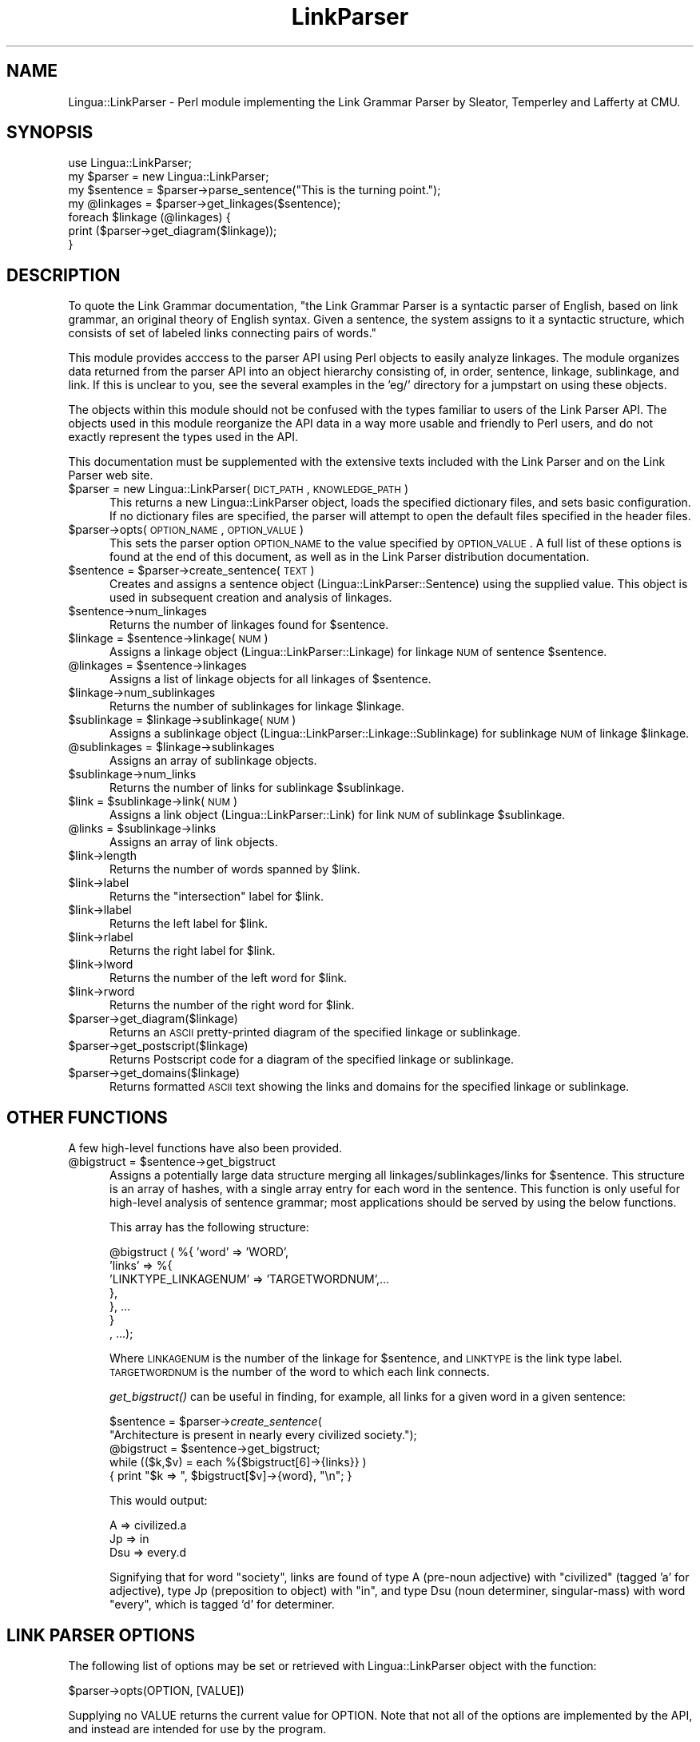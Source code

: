 .rn '' }`
''' $RCSfile$$Revision$$Date$
'''
''' $Log$
'''
.de Sh
.br
.if t .Sp
.ne 5
.PP
\fB\\$1\fR
.PP
..
.de Sp
.if t .sp .5v
.if n .sp
..
.de Ip
.br
.ie \\n(.$>=3 .ne \\$3
.el .ne 3
.IP "\\$1" \\$2
..
.de Vb
.ft CW
.nf
.ne \\$1
..
.de Ve
.ft R

.fi
..
'''
'''
'''     Set up \*(-- to give an unbreakable dash;
'''     string Tr holds user defined translation string.
'''     Bell System Logo is used as a dummy character.
'''
.tr \(*W-|\(bv\*(Tr
.ie n \{\
.ds -- \(*W-
.ds PI pi
.if (\n(.H=4u)&(1m=24u) .ds -- \(*W\h'-12u'\(*W\h'-12u'-\" diablo 10 pitch
.if (\n(.H=4u)&(1m=20u) .ds -- \(*W\h'-12u'\(*W\h'-8u'-\" diablo 12 pitch
.ds L" ""
.ds R" ""
'''   \*(M", \*(S", \*(N" and \*(T" are the equivalent of
'''   \*(L" and \*(R", except that they are used on ".xx" lines,
'''   such as .IP and .SH, which do another additional levels of
'''   double-quote interpretation
.ds M" """
.ds S" """
.ds N" """""
.ds T" """""
.ds L' '
.ds R' '
.ds M' '
.ds S' '
.ds N' '
.ds T' '
'br\}
.el\{\
.ds -- \(em\|
.tr \*(Tr
.ds L" ``
.ds R" ''
.ds M" ``
.ds S" ''
.ds N" ``
.ds T" ''
.ds L' `
.ds R' '
.ds M' `
.ds S' '
.ds N' `
.ds T' '
.ds PI \(*p
'br\}
.\"	If the F register is turned on, we'll generate
.\"	index entries out stderr for the following things:
.\"		TH	Title 
.\"		SH	Header
.\"		Sh	Subsection 
.\"		Ip	Item
.\"		X<>	Xref  (embedded
.\"	Of course, you have to process the output yourself
.\"	in some meaninful fashion.
.if \nF \{
.de IX
.tm Index:\\$1\t\\n%\t"\\$2"
..
.nr % 0
.rr F
.\}
.TH LinkParser 3 "perl 5.005, patch 03" "8/Feb/2000" "User Contributed Perl Documentation"
.UC
.if n .hy 0
.if n .na
.ds C+ C\v'-.1v'\h'-1p'\s-2+\h'-1p'+\s0\v'.1v'\h'-1p'
.de CQ          \" put $1 in typewriter font
.ft CW
'if n "\c
'if t \\&\\$1\c
'if n \\&\\$1\c
'if n \&"
\\&\\$2 \\$3 \\$4 \\$5 \\$6 \\$7
'.ft R
..
.\" @(#)ms.acc 1.5 88/02/08 SMI; from UCB 4.2
.	\" AM - accent mark definitions
.bd B 3
.	\" fudge factors for nroff and troff
.if n \{\
.	ds #H 0
.	ds #V .8m
.	ds #F .3m
.	ds #[ \f1
.	ds #] \fP
.\}
.if t \{\
.	ds #H ((1u-(\\\\n(.fu%2u))*.13m)
.	ds #V .6m
.	ds #F 0
.	ds #[ \&
.	ds #] \&
.\}
.	\" simple accents for nroff and troff
.if n \{\
.	ds ' \&
.	ds ` \&
.	ds ^ \&
.	ds , \&
.	ds ~ ~
.	ds ? ?
.	ds ! !
.	ds /
.	ds q
.\}
.if t \{\
.	ds ' \\k:\h'-(\\n(.wu*8/10-\*(#H)'\'\h"|\\n:u"
.	ds ` \\k:\h'-(\\n(.wu*8/10-\*(#H)'\`\h'|\\n:u'
.	ds ^ \\k:\h'-(\\n(.wu*10/11-\*(#H)'^\h'|\\n:u'
.	ds , \\k:\h'-(\\n(.wu*8/10)',\h'|\\n:u'
.	ds ~ \\k:\h'-(\\n(.wu-\*(#H-.1m)'~\h'|\\n:u'
.	ds ? \s-2c\h'-\w'c'u*7/10'\u\h'\*(#H'\zi\d\s+2\h'\w'c'u*8/10'
.	ds ! \s-2\(or\s+2\h'-\w'\(or'u'\v'-.8m'.\v'.8m'
.	ds / \\k:\h'-(\\n(.wu*8/10-\*(#H)'\z\(sl\h'|\\n:u'
.	ds q o\h'-\w'o'u*8/10'\s-4\v'.4m'\z\(*i\v'-.4m'\s+4\h'\w'o'u*8/10'
.\}
.	\" troff and (daisy-wheel) nroff accents
.ds : \\k:\h'-(\\n(.wu*8/10-\*(#H+.1m+\*(#F)'\v'-\*(#V'\z.\h'.2m+\*(#F'.\h'|\\n:u'\v'\*(#V'
.ds 8 \h'\*(#H'\(*b\h'-\*(#H'
.ds v \\k:\h'-(\\n(.wu*9/10-\*(#H)'\v'-\*(#V'\*(#[\s-4v\s0\v'\*(#V'\h'|\\n:u'\*(#]
.ds _ \\k:\h'-(\\n(.wu*9/10-\*(#H+(\*(#F*2/3))'\v'-.4m'\z\(hy\v'.4m'\h'|\\n:u'
.ds . \\k:\h'-(\\n(.wu*8/10)'\v'\*(#V*4/10'\z.\v'-\*(#V*4/10'\h'|\\n:u'
.ds 3 \*(#[\v'.2m'\s-2\&3\s0\v'-.2m'\*(#]
.ds o \\k:\h'-(\\n(.wu+\w'\(de'u-\*(#H)/2u'\v'-.3n'\*(#[\z\(de\v'.3n'\h'|\\n:u'\*(#]
.ds d- \h'\*(#H'\(pd\h'-\w'~'u'\v'-.25m'\f2\(hy\fP\v'.25m'\h'-\*(#H'
.ds D- D\\k:\h'-\w'D'u'\v'-.11m'\z\(hy\v'.11m'\h'|\\n:u'
.ds th \*(#[\v'.3m'\s+1I\s-1\v'-.3m'\h'-(\w'I'u*2/3)'\s-1o\s+1\*(#]
.ds Th \*(#[\s+2I\s-2\h'-\w'I'u*3/5'\v'-.3m'o\v'.3m'\*(#]
.ds ae a\h'-(\w'a'u*4/10)'e
.ds Ae A\h'-(\w'A'u*4/10)'E
.ds oe o\h'-(\w'o'u*4/10)'e
.ds Oe O\h'-(\w'O'u*4/10)'E
.	\" corrections for vroff
.if v .ds ~ \\k:\h'-(\\n(.wu*9/10-\*(#H)'\s-2\u~\d\s+2\h'|\\n:u'
.if v .ds ^ \\k:\h'-(\\n(.wu*10/11-\*(#H)'\v'-.4m'^\v'.4m'\h'|\\n:u'
.	\" for low resolution devices (crt and lpr)
.if \n(.H>23 .if \n(.V>19 \
\{\
.	ds : e
.	ds 8 ss
.	ds v \h'-1'\o'\(aa\(ga'
.	ds _ \h'-1'^
.	ds . \h'-1'.
.	ds 3 3
.	ds o a
.	ds d- d\h'-1'\(ga
.	ds D- D\h'-1'\(hy
.	ds th \o'bp'
.	ds Th \o'LP'
.	ds ae ae
.	ds Ae AE
.	ds oe oe
.	ds Oe OE
.\}
.rm #[ #] #H #V #F C
.SH "NAME"
Lingua::LinkParser \- Perl module implementing the Link Grammar Parser by Sleator, Temperley and Lafferty at CMU.
.SH "SYNOPSIS"
.PP
.Vb 8
\&  use Lingua::LinkParser;
\& 
\&  my $parser = new Lingua::LinkParser;
\&  my $sentence = $parser->parse_sentence("This is the turning point.");
\&  my @linkages = $parser->get_linkages($sentence);
\&  foreach $linkage (@linkages) {
\&      print ($parser->get_diagram($linkage));
\&  }
.Ve
.SH "DESCRIPTION"
To quote the Link Grammar documentation, \*(L"the Link Grammar Parser is a syntactic parser of English, based on link grammar, an original theory of English syntax. Given a sentence, the system assigns to it a syntactic structure, which consists of set of labeled links connecting pairs of words.\*(R"
.PP
This module provides acccess to the parser API using Perl objects to easily analyze linkages. The module organizes data returned from the parser API into an object hierarchy consisting of, in order, sentence, linkage, sublinkage, and link. If this is unclear to you, see the several examples in the \*(L'eg/\*(R' directory for a jumpstart on using these objects.
.PP
The objects within this module should not be confused with the types familiar to users of the Link Parser API. The objects used in this module reorganize the API data in a way more usable and friendly to Perl users, and do not exactly represent the types used in the API.
.PP
This documentation must be supplemented with the extensive texts included with the Link Parser and on the Link Parser web site.
.Ip "$parser = new Lingua::LinkParser(\s-1DICT_PATH\s0,\s-1KNOWLEDGE_PATH\s0)" 5
This returns a new Lingua::LinkParser object, loads the specified dictionary
files, and sets basic configuration. If no dictionary files are specified, the
parser will attempt to open the default files specified in the header files.
.Ip "$parser->opts(\s-1OPTION_NAME\s0,\s-1OPTION_VALUE\s0)" 5
This sets the parser option \s-1OPTION_NAME\s0 to the value specified by \s-1OPTION_VALUE\s0.
A full list of these options is found at the end of this document, as well as
in the Link Parser distribution documentation.
.Ip "$sentence = $parser->create_sentence(\s-1TEXT\s0)" 5
Creates and assigns a sentence object (Lingua::LinkParser::Sentence) using the supplied value. This object is used in subsequent creation and analysis of linkages.
.Ip "$sentence->num_linkages" 5
Returns the number of linkages found for \f(CW$sentence\fR.
.Ip "$linkage = $sentence->linkage(\s-1NUM\s0)" 5
Assigns a linkage object (Lingua::LinkParser::Linkage) for linkage \s-1NUM\s0 of sentence \f(CW$sentence\fR.
.Ip "@linkages = $sentence->linkages" 5
Assigns a list of linkage objects for all linkages of \f(CW$sentence\fR.
.Ip "$linkage->num_sublinkages" 5
Returns the number of sublinkages for linkage \f(CW$linkage\fR.
.Ip "$sublinkage = $linkage->sublinkage(\s-1NUM\s0)" 5
Assigns a sublinkage object (Lingua::LinkParser::Linkage::Sublinkage) for sublinkage \s-1NUM\s0 of linkage \f(CW$linkage\fR.
.Ip "@sublinkages = $linkage->sublinkages" 5
Assigns an array of sublinkage objects.
.Ip "$sublinkage->num_links" 5
Returns the number of links for sublinkage \f(CW$sublinkage\fR.
.Ip "$link = $sublinkage->link(\s-1NUM\s0)" 5
Assigns a link object (Lingua::LinkParser::Link) for link \s-1NUM\s0 of sublinkage
\f(CW$sublinkage\fR.
.Ip "@links = $sublinkage->links" 5
Assigns an array of link objects.
.Ip "$link->length" 5
Returns the number of words spanned by \f(CW$link\fR.
.Ip "$link->label" 5
Returns the \*(L"intersection\*(R" label for \f(CW$link\fR.
.Ip "$link->llabel" 5
Returns the left label for \f(CW$link\fR.
.Ip "$link->rlabel" 5
Returns the right label for \f(CW$link\fR.
.Ip "$link->lword" 5
Returns the number of the left word for \f(CW$link\fR.
.Ip "$link->rword" 5
Returns the number of the right word for \f(CW$link\fR.
.Ip "$parser->get_diagram($linkage)" 5
Returns an \s-1ASCII\s0 pretty-printed diagram of the specified linkage or sublinkage.
.Ip "$parser->get_postscript($linkage)" 5
Returns Postscript code for a diagram of the specified linkage or sublinkage.
.Ip "$parser->get_domains($linkage)" 5
Returns formatted \s-1ASCII\s0 text showing the links and domains for the specified linkage or sublinkage.
.SH "OTHER FUNCTIONS"
A few high-level functions have also been provided.
.Ip "@bigstruct = $sentence->get_bigstruct  " 5
Assigns a potentially large data structure merging all linkages/sublinkages/links for \f(CW$sentence\fR. This structure is an array of hashes, with a single array entry for each word in the sentence. This function is only useful for high-level analysis of sentence grammar; most applications should be served by using the below functions.
 
This array has the following structure:
.Sp
.Vb 7
\& @bigstruct ( %{ 'word'  => 'WORD',
\&                'links' => %{
\&                    'LINKTYPE_LINKAGENUM' => 'TARGETWORDNUM',...
\&                 },
\&                }, ...
\&             }
\&           , ...);
.Ve
Where \s-1LINKAGENUM\s0 is the number of the linkage for \f(CW$sentence\fR, and \s-1LINKTYPE\s0 is the link type label. \s-1TARGETWORDNUM\s0 is the number of the word to which each link connects.
 
\fIget_bigstruct()\fR can be useful in finding, for example, all links for a given word in a given sentence:
 
   \f(CW$sentence\fR = \f(CW$parser\fR\->\fIcreate_sentence\fR\|(
        \*(L"Architecture is present in nearly every civilized society.");
   \f(CW@bigstruct\fR = \f(CW$sentence\fR\->get_bigstruct;
   while (($k,$v) = each %{$bigstruct[6]\->{links}} )
        { print \*(L"$k => \*(L", \f(CW$bigstruct\fR[$v]\->{word}, \*(L"\en\*(R"; }
 
This would output:
 
    A => civilized.a
    Jp => in
    Dsu => every.d
 
Signifying that for word \*(L"society\*(R", links are found of type A (pre-noun adjective) with \*(L"civilized\*(R" (tagged \*(L'a\*(R' for adjective), type Jp (preposition to object) with \*(L"in\*(R", and type Dsu (noun determiner, singular-mass) with word \*(L"every\*(R", which is tagged \*(L'd\*(R' for determiner.
.SH "LINK PARSER OPTIONS"
The following list of options may be set or retrieved with Lingua::LinkParser object with the function:
.PP
.Vb 1
\&    $parser->opts(OPTION, [VALUE])
.Ve
Supplying no VALUE returns the current value for OPTION. Note that not all of the options are implemented by the API, and instead are intended for use by the program.
.PP
.Vb 2
\& verbosity
\&  The level of detail reported during processing, 0 reports nothing.
.Ve
.Vb 2
\& linkage_limit
\&  The maximum number of linkages to process for a sentence.
.Ve
.Vb 2
\& disjunct_cost
\&  Determines the maximum disjunct cost used during parsing, where the cost of a disjunct is equal to the maximum cost of all of its connectors.
.Ve
.Vb 3
\& min_null_count
\& max_null_count
\&  The range of null links to parse.
.Ve
.Vb 2
\& null_block
\&  Sets the block count ratio for null linkages; a value of '4' causes a linkage of 1, 2, 3, or 4 null links to have a null cost of 1.
.Ve
.Vb 2
\& short_length
\&  Limits the number length of links to this value (the number of words a link can span).
.Ve
.Vb 2
\& islands_ok
\&  Allows 'islands' of links (links not connected to the 'wall') when set.
.Ve
.Vb 2
\& max_parse_time
\&  Determines the approximate maximum time permitted for parsing.
.Ve
.Vb 2
\& max_memory
\&  Determines the maximum memory allowed during parsing.
.Ve
.Vb 5
\& timer_expired
\& memory_exhausted
\& resources_exhausted
\& reset_resources
\&  These options tell whether the timer or memory constraints have been exceeded during parsing.
.Ve
.Vb 1
\& cost_model_type
.Ve
.Vb 2
\& screen_width
\&  Sets the screen width for pretty-print functions.
.Ve
.Vb 2
\& allow_null
\&  Allow or disallow null links in linkages.
.Ve
.Vb 2
\& display_walls
\&  Toggles the display of linkage "walls".
.Ve
.Vb 2
\& all_short_connectors
\&  If true, then all connectors have length restrictions imposed on them.
.Ve
.SH "BUGS/TODO"
- I suspect the docs are lacking. This is a very-beta release. Please supply me with input as to the accuracy and any bugs or enhancements you may have.
.PP
- Add domain functions
.SH "AUTHOR"
Daniel Brian, dbrian@clockwork.net
.SH "SEE ALSO"
\fIperl\fR\|(1).
http://www.link.cs.cmu.edu/link/.

.rn }` ''
.IX Title "LinkParser 3"
.IX Name "Lingua::LinkParser - Perl module implementing the Link Grammar Parser by Sleator, Temperley and Lafferty at CMU."

.IX Header "NAME"

.IX Header "SYNOPSIS"

.IX Header "DESCRIPTION"

.IX Item "$parser = new Lingua::LinkParser(\s-1DICT_PATH\s0,\s-1KNOWLEDGE_PATH\s0)"

.IX Item "$parser->opts(\s-1OPTION_NAME\s0,\s-1OPTION_VALUE\s0)"

.IX Item "$sentence = $parser->create_sentence(\s-1TEXT\s0)"

.IX Item "$sentence->num_linkages"

.IX Item "$linkage = $sentence->linkage(\s-1NUM\s0)"

.IX Item "@linkages = $sentence->linkages"

.IX Item "$linkage->num_sublinkages"

.IX Item "$sublinkage = $linkage->sublinkage(\s-1NUM\s0)"

.IX Item "@sublinkages = $linkage->sublinkages"

.IX Item "$sublinkage->num_links"

.IX Item "$link = $sublinkage->link(\s-1NUM\s0)"

.IX Item "@links = $sublinkage->links"

.IX Item "$link->length"

.IX Item "$link->label"

.IX Item "$link->llabel"

.IX Item "$link->rlabel"

.IX Item "$link->lword"

.IX Item "$link->rword"

.IX Item "$parser->get_diagram($linkage)"

.IX Item "$parser->get_postscript($linkage)"

.IX Item "$parser->get_domains($linkage)"

.IX Header "OTHER FUNCTIONS"

.IX Item "@bigstruct = $sentence->get_bigstruct  "

.IX Header "LINK PARSER OPTIONS"

.IX Header "BUGS/TODO"

.IX Header "AUTHOR"

.IX Header "SEE ALSO"

